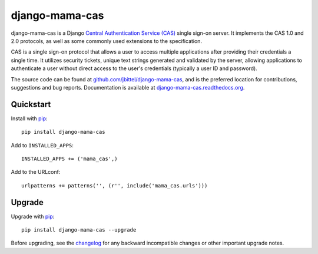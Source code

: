 django-mama-cas
===============

django-mama-cas is a Django `Central Authentication Service (CAS)`_ single
sign-on server. It implements the CAS 1.0 and 2.0 protocols, as well as some
commonly used extensions to the specification.

CAS is a single sign-on protocol that allows a user to access multiple
applications after providing their credentials a single time. It utilizes
security tickets, unique text strings generated and validated by the server,
allowing applications to authenticate a user without direct access to the
user's credentials (typically a user ID and password).

The source code can be found at `github.com/jbittel/django-mama-cas`_, and is
the preferred location for contributions, suggestions and bug reports.
Documentation is available at `django-mama-cas.readthedocs.org`_.

Quickstart
----------

Install with `pip`_::

   pip install django-mama-cas

Add to ``INSTALLED_APPS``::

   INSTALLED_APPS += ('mama_cas',)

Add to the URLconf::

   urlpatterns += patterns('', (r'', include('mama_cas.urls')))

Upgrade
-------

Upgrade with `pip`_::

   pip install django-mama-cas --upgrade

Before upgrading, see the `changelog`_ for any backward incompatible
changes or other important upgrade notes.

.. _Central Authentication Service (CAS): http://www.jasig.org/cas
.. _github.com/jbittel/django-mama-cas: https://github.com/jbittel/django-mama-cas
.. _django-mama-cas.readthedocs.org: http://django-mama-cas.readthedocs.org/
.. _pip: http://www.pip-installer.org/
.. _changelog: http://django-mama-cas.readthedocs.org/en/latest/changelog.html
